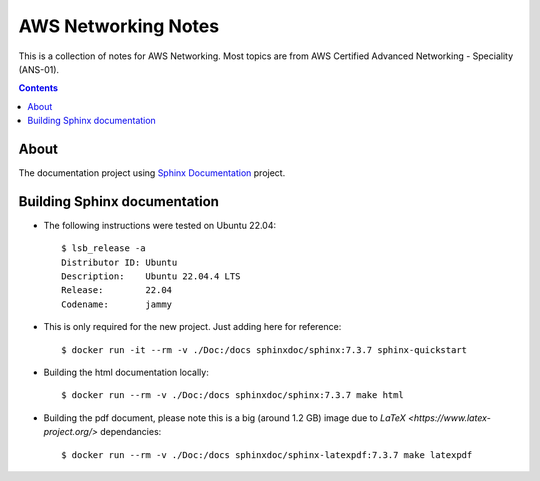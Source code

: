 AWS Networking Notes
====================

This is a collection of notes for AWS Networking. Most topics are from AWS 
Certified Advanced Networking - Speciality (ANS-01). 

.. contents::

About
-----

The documentation project using `Sphinx Documentation <https://www.sphinx-doc.org/>`_ 
project.

Building Sphinx documentation 
-----------------------------

* The following instructions were tested on Ubuntu 22.04::

    $ lsb_release -a
    Distributor ID: Ubuntu
    Description:    Ubuntu 22.04.4 LTS
    Release:        22.04
    Codename:       jammy

* This is only required for the new project. Just adding here for reference::
  
    $ docker run -it --rm -v ./Doc:/docs sphinxdoc/sphinx:7.3.7 sphinx-quickstart

  
* Building the html documentation locally::

    $ docker run --rm -v ./Doc:/docs sphinxdoc/sphinx:7.3.7 make html

* Building the pdf document, please note this is a big (around 1.2 GB) image due to
  `LaTeX <https://www.latex-project.org/>` dependancies::

    $ docker run --rm -v ./Doc:/docs sphinxdoc/sphinx-latexpdf:7.3.7 make latexpdf